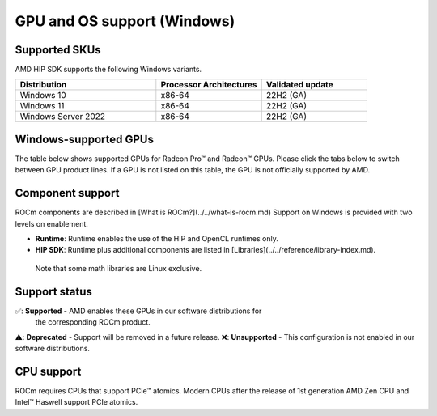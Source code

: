 .. meta::
  :description: Windows GPU and OS support
  :keywords: Windows support, ROCm distributions

******************************************************************************
GPU and OS support (Windows)
******************************************************************************

Supported SKUs
===============================================

AMD HIP SDK supports the following Windows variants.

.. csv-table::
  :widths: 40, 30, 30
  :header: "Distribution", "Processor Architectures", "Validated update"

  "Windows 10", "x86-64", "22H2 (GA)"
  "Windows 11", "x86-64", "22H2 (GA)"
  "Windows Server 2022", "x86-64", "22H2 (GA)"

Windows-supported GPUs
===============================================

The table below shows supported GPUs for Radeon Pro™ and Radeon™ GPUs. Please
click the tabs below to switch between GPU product lines. If a GPU is not listed
on this table, the GPU is not officially supported by AMD.

.. tab-set::
  .. tab-item:: Radeon Pro™
    :sync: radeonpro
    .. csv-table::
      :widths: 20, 20, 20, 20, 20
      :header: "Name", "Architecture", "LLVM Target (https://www.llvm.org/docs/AMDGPUUsage.html#processors)", "Runtime", "HIP SDK"

      "AMD Radeon Pro™ W7900", "RDNA3", "gfx1100", "✅", "✅"
      "AMD Radeon Pro™ W7800", "RDNA3", "gfx1100", "✅", "✅"
      "AMD Radeon Pro™ W6800", "RDNA2", "gfx1030", "✅", "✅"
      "AMD Radeon Pro™ W6600", "RDNA2", "gfx1032", "✅", "❌"
      "AMD Radeon Pro™ W5500", "RDNA1", "gfx1012", "❌", "❌"
      "AMD Radeon Pro™ VII", "GCN5.1", "gfx906", "❌", "❌"

  .. tab-item:: Radeon™
    :sync: radeon
    .. csv-table::
      :widths: 20, 20, 20, 20, 20
      :header: "Name", "Architecture", "LLVM Target (https://www.llvm.org/docs/AMDGPUUsage.html#processors)", "Runtime", "HIP SDK"

      "AMD Radeon™ RX 7900 XTX", "RDNA3", "gfx1100", "✅", "✅"
      "AMD Radeon™ RX 7900 XT", "RDNA3", "gfx1100", "✅", "✅"
      "AMD Radeon™ RX 7600", "RDNA3", "gfx1102", "✅", "✅"
      "AMD Radeon™ RX 6950 XT", "RDNA2", "gfx1030", "✅", "✅"
      "AMD Radeon™ RX 6900 XT", "RDNA2", "gfx1030", "✅", "✅"
      "AMD Radeon™ RX 6800 XT", "RDNA2", "gfx1030", "✅", "✅"
      "AMD Radeon™ RX 6800", "RDNA2", "gfx1030", "✅", "✅"
      "AMD Radeon™ RX 6750 XT", "RDNA2", "gfx1031", "✅", "❌"
      "AMD Radeon™ RX 6700 XT", "RDNA2", "gfx1031", "✅", "❌"
      "AMD Radeon™ RX 6700", "RDNA2", "gfx1031", "✅", "❌"
      "AMD Radeon™ RX 6650 XT", "RDNA2", "gfx1032", "✅", "❌"
      "AMD Radeon™ RX 6600 XT", "RDNA2", "gfx1032", "✅", "❌"
      "AMD Radeon™ RX 6600", "RDNA2", "gfx1032", "✅", "❌"

Component support
===============================================

ROCm components are described in [What is ROCm?](../../what-is-rocm.md) Support
on Windows is provided with two levels on enablement.

* **Runtime**: Runtime enables the use of the HIP and OpenCL runtimes only.
* **HIP SDK**: Runtime plus additional components are listed in [Libraries](../../reference/library-index.md).
 Note that some math libraries are Linux exclusive.

Support status
===============================================

✅: **Supported** - AMD enables these GPUs in our software distributions for
  the corresponding ROCm product.
⚠️: **Deprecated** - Support will be removed in a future release.
❌: **Unsupported** - This configuration is not enabled in our software distributions.

CPU support
===============================================

ROCm requires CPUs that support PCIe™ atomics. Modern CPUs after the release of
1st generation AMD Zen CPU and Intel™ Haswell support PCIe atomics.
